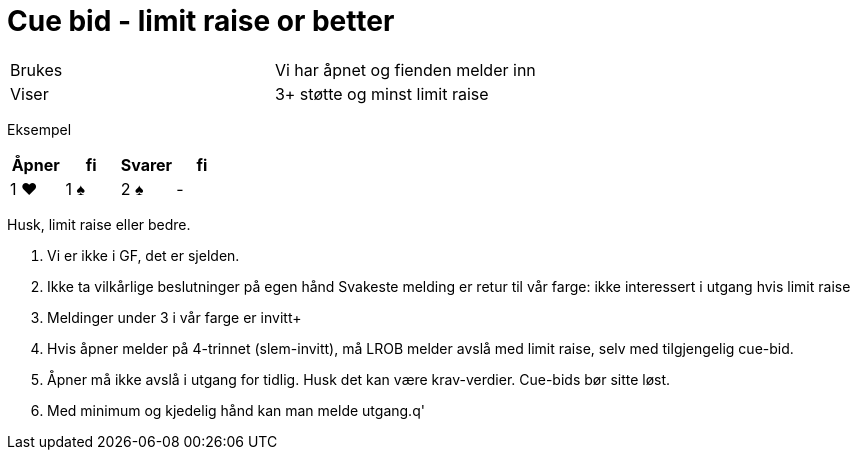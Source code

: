 = Cue bid - limit raise or better

|===
| Brukes | Vi har åpnet og fienden melder inn
| Viser | 3+ støtte og minst limit raise
|===

Eksempel
|===
| Åpner | fi | Svarer | fi

| 1 [red]#♥#
| 1 [black]#♠#
| 2 [black]#♠#
| -
|===

Husk, limit raise eller bedre.

1. Vi er ikke i GF, det er sjelden.
2. Ikke ta vilkårlige beslutninger på egen hånd
Svakeste melding er retur til vår farge: ikke interessert i utgang hvis limit raise
3. Meldinger under 3 i vår farge er invitt+
4. Hvis åpner melder på 4-trinnet (slem-invitt), må LROB melder avslå med limit raise, selv med tilgjengelig cue-bid.
5. Åpner må ikke avslå i utgang for tidlig. Husk det kan være krav-verdier. Cue-bids bør sitte løst.
6. Med minimum og kjedelig hånd kan man melde utgang.q'
